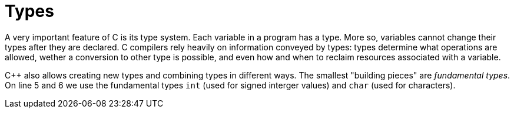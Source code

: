 = Types

A very important feature of C++ is its type system. Each variable in a program
has a type. More so, variables cannot change their types after they are
declared. C++ compilers rely heavily on information conveyed by types: types
determine what operations are allowed, wether a conversion to other type is
possible, and even how and when to reclaim resources associated with a
variable.

C++ also allows creating new types and combining types in different ways. The
smallest "building pieces" are _fundamental types_. On line 5 and 6 we use the
fundamental types `int` (used for signed interger values) and `char` (used for
characters).
